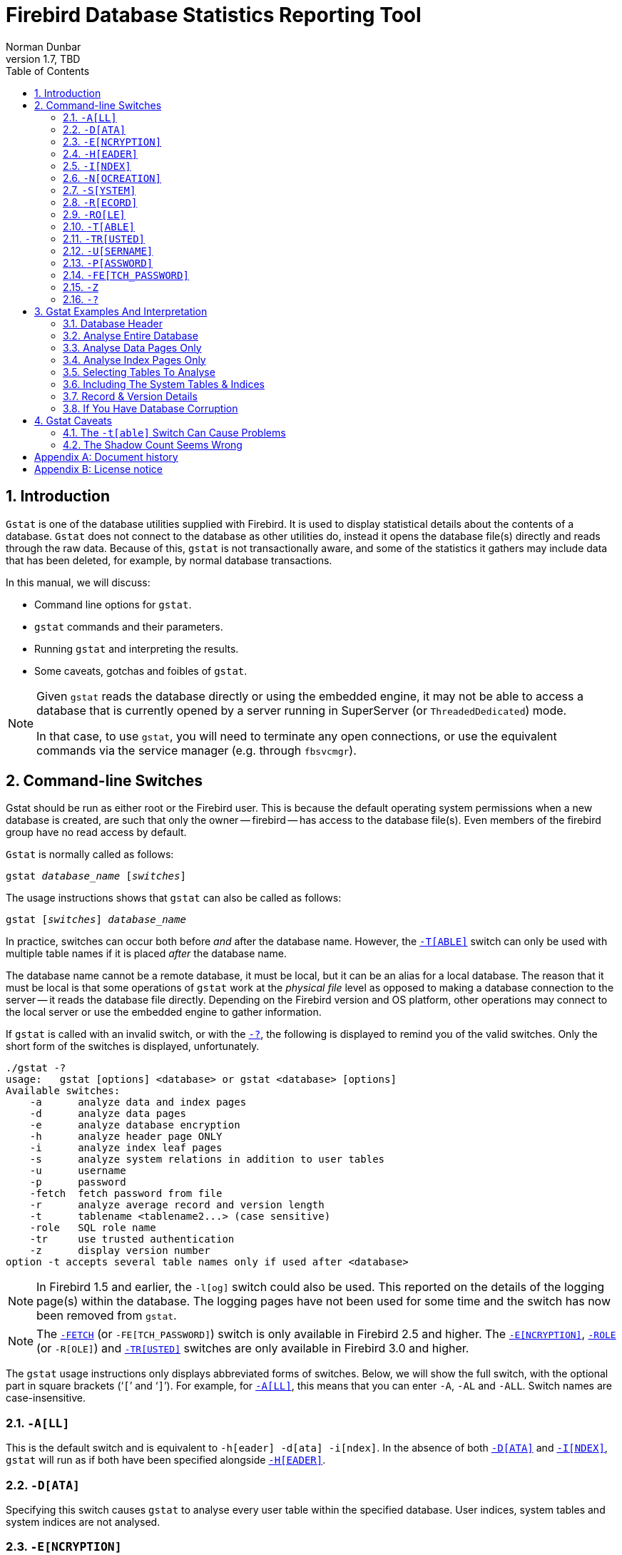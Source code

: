 [[gstat]]
= Firebird Database Statistics Reporting Tool
Norman Dunbar
1.7, TBD
:doctype: book
:sectnums:
:sectanchors:
:toc: left
:toclevels: 3
:outlinelevels: 6:0
:icons: font
:experimental:
:imagesdir: ../../images

////
NOTE: Some sections have a secondary id like [[d0e33986]].
Do not remove them, they are provided for compatibility with links to the old documentation with generated ids.
////

toc::[]

[[gstat-intro]]
== Introduction

`Gstat` is one of the database utilities supplied with Firebird.
It is used to display statistical details about the contents of a database.
`Gstat` does not connect to the database as other utilities do, instead it opens the database file(s) directly and reads through the raw data.
Because of this, `gstat` is not transactionally aware, and some of the statistics it gathers may include data that has been deleted, for example, by normal database transactions.

In this manual, we will discuss:

* Command line options for `gstat`.
* `gstat` commands and their parameters.
* Running `gstat` and interpreting the results.
* Some caveats, gotchas and foibles of `gstat`.

[NOTE]
====
Given `gstat` reads the database directly or using the embedded engine, it may not be able to access a database that is currently opened by a server running in SuperServer (or `ThreadedDedicated`) mode.

In that case, to use `gstat`, you will need to terminate any open connections, or use the equivalent commands via the service manager (e.g. through `fbsvcmgr`).
====

[[gstat-cmdline]]
== Command-line Switches

Gstat should be run as either root or the Firebird user.
This is because the default operating system permissions when a new database is created, are such that only the owner -- firebird -- has access to the database file(s).
Even members of the firebird group have no read access by default.

`Gstat` is normally called as follows:

[listing,subs=+quotes]
----
gstat _database_name_ [_switches_]
----

The usage instructions shows that `gstat` can also be called as follows:

[listing,subs=+quotes]
----
gstat [_switches_] _database_name_
----

In practice, switches can occur both before _and_ after the database name.
However, the <<gstat-cmdline-table>> switch can only be used with multiple table names if it is placed _after_ the database name.

The database name cannot be a remote database, it must be local, but it can be an alias for a local database.
The reason that it must be local is that some operations of `gstat` work at the _physical file_ level as opposed to making a database connection to the server -- it reads the database file directly.
Depending on the Firebird version and OS platform, other operations may connect to the local server or use the embedded engine to gather information.

If `gstat` is called with an invalid switch, or with the <<gstat-cmdline-help>>, the following is displayed to remind you of the valid switches.
Only the short form of the switches is displayed, unfortunately.

----
./gstat -?
usage:   gstat [options] <database> or gstat <database> [options]
Available switches:
    -a      analyze data and index pages
    -d      analyze data pages
    -e      analyze database encryption
    -h      analyze header page ONLY
    -i      analyze index leaf pages
    -s      analyze system relations in addition to user tables
    -u      username
    -p      password
    -fetch  fetch password from file
    -r      analyze average record and version length
    -t      tablename <tablename2...> (case sensitive)
    -role   SQL role name
    -tr     use trusted authentication
    -z      display version number
option -t accepts several table names only if used after <database>
----

[NOTE]
====
In Firebird 1.5 and earlier, the `-l[og]` switch could also be used.
This reported on the details of the logging page(s) within the database.
The logging pages have not been used for some time and the switch has now been removed from `gstat`.
====

[NOTE]
====
The <<gstat-cmdline-fetch-password,`-FETCH`>> (or `-FE[TCH_PASSWORD]`) switch is only available in Firebird 2.5 and higher.
The <<gstat-cmdline-encryption>>, <<gstat-cmdline-role,`-ROLE`>> (or `-R[OLE]`) and <<gstat-cmdline-trusted>> switches are only available in Firebird 3.0 and higher.
====

The `gstat` usage instructions only displays abbreviated forms of switches.
Below, we will show the full switch, with the optional part in square brackets ('```[```' and '```]```').
For example, for <<gstat-cmdline-all>>, this means that you can enter `-A`, `-AL` and `-ALL`.
Switch names are case-insensitive.

[#gstat-cmdline-all]
=== `-A[LL]`

This is the default switch and is equivalent to `-h[eader] -d[ata] -i[ndex]`.
In the absence of both <<gstat-cmdline-data>> and <<gstat-cmdline-index>>, `gstat` will run as if both have been specified alongside <<gstat-cmdline-header>>.

[#gstat-cmdline-data]
=== `-D[ATA]`

Specifying this switch causes `gstat` to analyse every user table within the specified database.
User indices, system tables and system indices are not analysed.

[#gstat-cmdline-encryption]
=== `-E[NCRYPTION]`

Displays statistics on how many database pages are encrypted.
This can, for example, be used to track the progress of encryption.

For example, getting encryption statistics on a non-encrypted employee database:

[listing]
----
C:\Program Files\Firebird\Firebird5.0>gstat -u sysdba -e employee

Database "C:\Program Files\Firebird\Firebird5.0\examples\empbuild\employee.fdb"
Gstat execution time Fri Feb 23 12:36:37 2024

Database header page information:
[..]

Data pages: total 122, encrypted 0, non-crypted 122
Index pages: total 99, encrypted 0, non-crypted 99
Blob pages: total 0, encrypted 0, non-crypted 0
Generator pages: total 1, encrypted 0, non-crypted 1
Gstat completion time Fri Feb 23 12:36:37 2024
----

And on an encrypted database:

[listing]
----
C:\Program Files\Firebird\Firebird5.0>gstat -u sysdba -e crypttest

Database "C:\DB\encrypteddb.fdb"
Gstat execution time Fri Feb 23 12:37:55 2024

Database header page information:
[..]

Data pages: total 82, encrypted 82, non-crypted 0
Index pages: total 60, encrypted 60, non-crypted 0
Blob pages: total 0, encrypted 0, non-crypted 0
Generator pages: total 1, encrypted 1, non-crypted 0
Gstat completion time Fri Feb 23 12:37:55 2024
----

This switch cannot be combined with most other switches, specifically it will report an error when combined with <<gstat-cmdline-all>>, <<gstat-cmdline-data>>, <<gstat-cmdline-header>>, <<gstat-cmdline-index>>, <<gstat-cmdline-record>>, <<gstat-cmdline-system>>, or <<gstat-cmdline-table>>.

NOTE: Introduced in Firebird 3.0.

[#gstat-cmdline-header]
=== `-H[EADER]`

This switch displays statistics about the database itself, or more specifically, information from the database header page, and then exits.
The header information is also displayed when any other switch is used -- so you always get database header details in your output.

[#gstat-cmdline-index]
=== `-I[NDEX]`

Specifying this switch causes `gstat` to analyse every user index within the specified database.
User tables, system indices and system tables are not analysed.

[#gstat-cmdline-nocreation]
=== `-N[OCREATION]`

This switch excludes the "`Creation date`" entry from the database header output.

[WARNING]
====
Formally, this is an unsupported switch which could be removed or changed at any time.
It exists to stabilize output for tests in the test suite of Firebird.

In other words, use at your own risk.
====

[#gstat-cmdline-system]
=== `-S[YSTEM]`

This switch is a modifier and alters the output from the <<gstat-cmdline-data>> or <<gstat-cmdline-index>> switches by including the system tables (or indices) in addition to the user defined tables (or indices).
Using this switch on its own is equivalent to calling gstat with `-a[ll] -s[ystem]` specified.

When run, this switch lists statistics for the various `RDB$` tables and indices.

[NOTE]
====
In Firebird 2.1 only, this will also list information for the various `MON$` tables.
However, as these are virtual tables, all statistics are 0, so this was removed from the output in Firebird 2.5.
====

[#gstat-cmdline-record]
=== `-R[ECORD]`

The `-r[ecord]` switch is a modifier for the <<gstat-cmdline-data>> and <<gstat-cmdline-system>> switches.
It adds data about the average record and version lengths for any data tables (user and/or system) analysed.
This switch has no effect on the <<gstat-cmdline-index>> switch.

[#gstat-cmdline-role]
=== `-RO[LE]`

Specifies the role for privileges -- for example `RDB$ADMIN`, or another role providing the system privilege `USE_GSTAT_UTILITY` (and `IGNORE_DB_TRIGGERS`).

.Syntax
[listing,subs=+quotes]
----
-RO[LE] _role_name_
----

NOTE: Introduced in Firebird 3.0.

[#gstat-cmdline-table]
=== `-T[ABLE]`

This switch allows you to analyse a table, or list of tables, and any indices belonging to the specified tables.

.Syntax when placed *before* the database name
[listing,subs=+quotes]
----
-T[ABLE] _table_name_
----

.Syntax when placed *after* the database name
[listing,subs=+quotes]
----
-T[ABLE] _table_name_ [_table_name_ ...]
----

If you want to specify multiple tables, the `-t[able]` switch must be specified _after_ the database name.
See <<gstat-caveats>> for some potential problems with this switch and an example of how it should be used.

The `-t[able]` switch should be followed by a list of the table names you wish to analyse.
The list must match the table name exactly as stored in the metadata.
In other words, case-insensitive table names (i.e. referenced with unquoted identifiers) must be entered in uppercase, while case-sensitive table names (referenced with quoted identifiers) must be entered exactly as-is.

It is not necessary to specify the <<gstat-cmdline-index>> switch as any indices on the specified tables will be analysed.
The database header information is also displayed.

[#gstat-cmdline-trusted]
=== `-TR[USTED]`

Use Windows trusted authentication (`Win_Sspi`).

NOTE: Introduced in Firebird 3.0.

[#gstat-cmdline-username]
=== `-U[SERNAME]`

Allows the username of the SYSDBA or database owner user to be specified.
This need not be supplied if the `ISC_USER` environment variable exists and has a correct value for the username, or if you are logged on to the server as a privileged account.

.Syntax
[listing,subs=+quotes]
----
-U[SER] _username_
----

[NOTE]
====
A privileged account is one of the following:

* root
* firebird
* interbase
* interbas (without the final 'e')

If you log in to the server with one of these accounts, you will automatically receive SYSDBA privileges.
If you use a different account, you may be required to supply a username and password, and optionally a role, to run `gstat`.
====

[#gstat-cmdline-password]
=== `-P[ASSWORD]`

Supplies the password for the username specified above.
This need not be supplied if the `ISC_PASSWORD` environment variable exists and has the correct value, or if you are logged on to the server using a privileged account.

.Syntax
[listing,subs=+quotes]
----
-P[ASSWORD] _password_
----

[NOTE]
====
Providing a username and password is not necessary when only specifying <<gstat-cmdline-header>>.

Since Firebird 3.0, providing a password is usually not necessary.
In most cases, `gstat` commands other than `-h` will use the embedded engine to access the database, removing the need for a password.
====

[#gstat-cmdline-fetch-password]
=== `-FE[TCH_PASSWORD]`

This switch causes the password for the appropriate user to be read from a file as opposed to being specified on the command line.

.Syntax
[listing,subs=+quotes]
----
-FE[TCH_PASSWORD] { _password_filename_ | stdin | /dev/tty }
----

The filename supplied must be readable by the user running `gstat`.
If the file name is specified as `stdin`, then the user will be prompted for a password.
On POSIX systems, the file name `/dev/tty` will also result in a prompt for the password.

NOTE: Introduced in Firebird 2.5.

[#gstat-cmdline-z]
=== `-Z`

This is a modifier switch.
Using `-z` displays the version number of the `gstat` utility and of the Firebird installation.
If you don't supply a valid database name and possibly another switch, `gstat` will print out the `gstat` version _and_ an error.
If a valid database is provided, `gstat` will also print out version information about the database engine, and -- if applicable -- protocol client library and protocol versions.

The shortest output would be from a `-t non_existent_tablename` if all you need is the version details, as follows:

----
tux> gstat -t non_existing_tablename -z employee
gstat version LI-V2.1.3.18185 Firebird 2.1

Database "/opt/firebird/examples/empbuild/employee.fdb"
Database header page information:
...

Database file sequence:
File /opt/firebird/examples/empbuild/employee.fdb is the only file
        Firebird/linux Intel (access method), version 
"LI-V2.1.3.18185 Firebird 2.1"
        Firebird/linux Intel (remote server), version 
"LI-V2.1.3.18185 Firebird 2.1/tcp (greenbird)/P11"
        Firebird/linux Intel (remote interface), version 
"LI-V2.1.3.18185 Firebird 2.1/tcp (greenbird)/P11"
        on disk structure version 11.1

Analyzing database pages ...
----

NOTE: The output above has been slightly changed to allow it to fit the page width for a pdf.

The output starts by displaying the `gstat` version, followed by the details of the database header.
The database file and Firebird details are displayed next and finally, the details for the supplied table name, which of course is not found.

[#gstat-cmdline-help]
=== `-?`

This switch displays the usage information of `gstat`.

NOTE: Introduced in Firebird 2.5.

[[gstat-examples]]
== Gstat Examples And Interpretation

This section contains frequently executed statistics gatherings and explains the output.

[[gstat-example-header]]
=== Database Header[[d0e32928]]

This option produces the least amount of output -- unless you specify a single nonexistent table name with the <<gstat-cmdline-table>> switch -- and is included with all other switches, so it is discussed first.

----
tux> gstat employee -header

Database "/opt/firebird/examples/empbuild/employee.fdb"
Database header page information:
        Flags                   0
        Checksum                12345
        Generation              184
        Page size               4096
        ODS version             11.1
        Oldest transaction      166
        Oldest active           167
        Oldest snapshot         167
        Next transaction        170
        Bumped transaction      1
        Sequence number         0
        Next attachment ID      68
        Implementation ID       19
        Shadow count            0
        Page buffers            0
        Next header page        0
        Database dialect        3
        Creation date           Sep 25, 2009 12:50:24
        Attributes              multi-user maintenance

    Variable header data:
        Sweep interval:         20000
        *END*
----

The first line of output displays the database filename(s) and path.
This can be useful to resolve a database alias to find out exactly where the database is located.
As the employee database is a single-file database, only one file is displayed.
Had this been a multiple-file database, the end of the listing above would look like the following:

----
...
    Variable header data:
        Continuation file:       /u00/firebird/databases/multi_employee.fdb1
        Last logical page:       162
----

The details of the various header fields are described below:

Flags::
Flags are not used on a database header page.

Checksum::
All checksums are 12345.
Checksums on the various database pages are no longer used.

Generation::
The generation number is incremented each and every time this page is rewritten in the database.

Page size::
The page size of the entire database.
As the database file has to be split into various pages, the SYSDBA can, at creation time, specify how big a page size they desire.
Every page in the database will be the same size.

ODS version::
The On-Disk Structure of a database defines, possibly along with the SQL dialect, which features of the Firebird database system are available to users of that database.
These features may be present in the version of Firebird that you are running, but if the database ODS is older, some new features will not be available.
+
Values you may currently see here are:
+
* 5.0 for Interbase 3.3
* 8.0 for Interbase 4.0
* 9.0 for Interbase 4.5
* 9.1 for Interbase 5.0
* 10.0 for Firebird 1.0 and Interbase 6.0
* 10.1 for Firebird 1.5
* 11.0 for Firebird 2.0
* 11.1 for Firebird 2.1
* 11.2 for Firebird 2.5
* 12.0 for Firebird 3.0
* 13.0 for Firebird 4.0
* 13.1 for Firebird 5.0

Transaction details::
There are a number of different transaction details in the report; these are:
+
--
Oldest transaction:::
The transaction ID of what is known as _Oldest Interesting Transaction_ or OIT.
This is simply the ID of the longest running transaction that has so far not been completed by way of a _hard_ commit.
It may have been rolled back, or be in limbo, but if it has been committed, it is no longer interesting.
This value, along with the Oldest Snapshot Transaction, is used when determining if an automatic sweep of the database is required.
+
[NOTE]
====
There are two commits -- commit and commit retaining.
Only the first of these is a hard commit, which, when executed renders the transaction as no longer interesting.
Commit retaining leaves the transaction as still interesting.
Some database utilities and/or tools that commit actually perform a commit retaining which can leave your database with a lot of still interesting transactions.
====

Oldest active:::
The ID of the oldest _active_ transaction, or OAT.
This value shows the transaction ID (TID) of the oldest transaction that is still running.
A transaction is considered active if it has not been _hard_ committed, is not in a state of limbo and has not been rolled back.

Oldest snapshot:::
The ID of the oldest transaction which is currently not eligible to be garbage-collected.
Any transaction with this or a higher ID cannot, yet, have old record versions removed by a sweep, for example.
Normally, this is the same as the OAT above.
The difference between _this_ value and the OIT, if greater than the database sweep interval -- assuming that automatic sweeping is not disabled -- determines if an automatic sweep takes place.
+
[NOTE]
====
Many websites, books, manuals (previously including this one) explain that the automatic sweep is activated when OAT - OIT is greater than the sweep interval.
This is _not_ the case as explained by Vlad Khorsun, one of the Firebird developers, who explained that it is when OST -- OIT is greater than the threshold that the sweep is activated.
====

Next transaction:::
The next transaction started on the database will have this ID number.

Bumped transaction:::
Always `1`, no longer used, and removed from the output in Firebird 3.0
--
+
If you discover that the difference between the OAT and the Next Transaction ID seems to be growing larger and larger, something in your database is not committing properly and as such, an increasing number of garbage records may be building up.
Eventually, you will see that the database startup times take longer and longer and the performance becomes slower and slower.
Check the figures and if a problem is detected, you may be wise to run `gfix` to manually run a database sweep to clear out the garbage and restore normal working to the database.
+
You may wish to consult with the section entitled
ifdef::backend-pdf[https://firebirdsql.org/file/documentation/pdf/en/firebirddocs/gfix/firebird-gfix.pdf#gfix-transactions[_Limbo Transaction Management_^]]
ifndef::backend-pdf[https://firebirdsql.org/file/documentation/html/en/firebirddocs/gfix/firebird-gfix.html#gfix-transactions[_Limbo Transaction Management_]]
in the `gfix` manual for details on how to detect and treat transactions in limbo.
These may well be affecting the ability of the database sweep process in clearing out old redundant data from older uninteresting transactions.
Limbo transactions are caused when a two-phase commit across multiple databases, fails for some reason.
Limbo transactions are still interesting to the database and need to be committed or rolled back using `gfix` as the sweep processing cannot tell whether it is safe to do so without human intervention.

Sequence number::
Always zero.
This was the sequence number of the database header page, but is no longer used.

Next attachment ID::
The ID number of the next attachment to this database.
Every time an application connects to the database, this number goes up by one.
Starting up and shutting down the database increases this number too.
`Gstat` also alters this ID, except for _only_ the `-h` option as that does not connect in a normal manner.

Implementation ID::
When the database was created, it may have been created on a different system -- hardware, operating system, etc. -- to the one on which it is now running.
The implementation ID shows you which hardware architecture the database was _originally_ created on.
+
The implementation ID is used to determine if the database can actually be used on the hardware it is currently running on, or if there is some feature of the original hardware, where the database was created, that makes it incompatible with the current host system.

Shadow count::
Displays the number of shadow files attached to this database, or available for use by this database.
Sometimes this value is incorrect even when shadow files have been created and/or deleted recently.
+
[WARNING]
====
Because of the inconsistency between what `gstat` reports and reality, it is best to use `isql` and the `SHOW DATABASE` command to view correct details of the shadow files.
====

Page buffers::
If this value shows as zero, the database is using the server's default value for the number of pages that can be cached in memory when the database is operating.
The setting may be defined in the `firebird.conf` file.
On Firebird Superserver 2.1, this setting is the `DefaultDbCachePages` in the configuration file and is set to 2048 pages.
You may use `gfix` to change this without editing the configuration file.

Database dialect::
The database's SQL dialect number, normally 1 or 3.
This setting can be changed using `gfix` and, alongside the ODS value, helps determine what features of Firebird are available for use when applications use the database.

Creation date::
The date that this database was created originally.
It may show the date that the database was last restored by `gbak`.

Attributes::
This part of the report displays information about various attributes of the database.
Examples of what you may see are:
+
--
no reserve::::
All pages will be filled to 100% and will be most useful on read-only databases.
No space is reserved in each page for updates and/or deletions.

force write::::
Disk writes are not cached.
They are written out to the hardware at the time of the write request.
This is used mainly on Windows databases where the cache management system can lead to lost writes and database corruption.

shutdown::::
The database has been closed and cannot be used.

read only::::
The database is running in read-only mode.

multi-user maintenance::::
The database is closed for maintenance.
Multiple connections are allowed by SYSDBA or the database owner only.

single-user maintenance::::
The database is closed for maintenance.
Only one SYSDBA or database owner connection is allowed.
--
+
Other values may appear here, depending on the version of Firebird in use and, of course, future releases.

Variable header data::
This part of the report covers information that is not in the fixed part of the database header.
For example, the sweep interval is displayed here and information applicable to secondary files, if any, that are attached.
If you have backed up the database using the `nbackup` tool, for example, details of the backup GUID will be displayed here -- but only for the most recent backup.

[[gstat-example-database]]
=== Analyse Entire Database

The analysis of the entire database is the default for `gstat`.
When used, all user tables and indices will be analysed and the gathered statistics reported.
As the output will most likely be very large, it is advisable to pipe the output to a file:

----
gstat employee >employee.gst
----

The output will consist of an analysis of each and every user table and all associated user indices.
Interpretation of these results is covered below in the sections on analysis of data and index pages.

[[gstat-example-datapages]]
=== Analyse Data Pages Only

The command to analyse only user tables in the database is:

----
gstat employee -data >employee.gst
----

The output from this command will list the user tables in alphabetical order.
No indices will be analysed or listed regardless of how many may exist within the database.

Once the report has been completed, the results can be analysed as follows, looking at one table in particular.

----
CONFIGREVISIONSTORE (213)
    Primary pointer page: 572, Index root page: 573
    Data pages: 2122, data page slots: 2122, average fill: 82%
    Fill distribution:
         0 - 19% = 1
        20 - 39% = 0
        40 - 59% = 0
        60 - 79% = 79
        80 - 99% = 2042
----

The extract, above, from the report begins by displaying the table name -- `CONFIGREVISIONSTORE` -- and the table ID -- 213.
The table's ID is actually the column `RDB$RELATION_ID` in the system table `RDB$RELATIONS`, as the following `isql` session shows:

----
SQL> select rdb$relation_name 
CON> from rdb$relations
CON> where rdb$relation_id = 213;

RDB$RELATION_NAME
===================================
CONFIGREVISIONSTORE
----

Primary pointer page::
This is the page number, within the database, of the first page with pointers to the data pages of this table.
The structure of the database is such that each table has exclusive data pages and a list of those pages is required to be kept somewhere.
This statistic gives you the page number for that location.

Index root page::
This is the page number where the first page of pointers to the table's indices can be found within the database.
Every table in the database has one page, the index root page, that holds pointers to the apex pages for each individual index.

Data pages::
The total number of pages allocated to this table.
Because gstat doesn't connect to the database in a transaction-aware manner, it cannot determine whether any of these pages are old record versions (garbage) or deleted records in currently uncommitted transactions, so the number may be higher than it needs to be as these additional pages are included in the total.

Data page slots::
This value should be the same as the number of data pages.
It reports on the number of pointers to pages in this table, that are stored in various pointer pages internal to the database.
If the numbers differ, it may be down to the garbage that remains uncollected.

Average fill::
The calculated space used in each page of the table, on average.
The figure includes space utilised by back versions of records in the table.
The fill distribution (below) gives more details.

Fill distribution::
This section of the report displays a 5-band histogram where each band represents 20% of the space filled in each page.
In the example above, we see that this table has a single page that is filled less than 20%, 79 pages are filled to between 60% and 79% while the vast majority, 2042, are filled to between 80% and 99%.

[[gstat-example-indexpages]]
=== Analyse Index Pages Only[[d0e33241]]

The command to analyse only user indices in the database is:

----
gstat employee -index >employee.gst
----

And the results output from this command will list the user tables in alphabetical order.
No tables will be analysed;
however, the report will list the table names in alphabetical order and will list all applicable indices beneath the appropriate table name.

Once the analysis has been completed, the results can be interpreted as follows.
The following example shows the output from a single index in a database.

----
CONFIGREVISIONSTORE (213)
    Index PK_CONFIGREVISIONSTORE (0)
        Depth: 3, leaf buckets: 174, nodes: 62372
        Average data length: 2.58, total dup: 0, max dup: 0
        Fill distribution:
             0 - 19% = 15
            20 - 39% = 0
            40 - 59% = 55
            60 - 79% = 68
            80 - 99% = 36
----

The above extract from the report begins by displaying the table name -- `CONFIGREVISIONSTORE` -- and the table ID -- 213 as described above.

Following the table's details -- and only the name and ID are displayed -- the index details are shown.
As above, the index name and its ID are displayed.
This time, the ID refers to the index's position in the list of all indices created on the table.
ID zero is the first index created, ID 1 is the next and so on.
The output from `gstat` may not list the indices in ID order and if any indices were created but subsequently dropped, there may be gaps in the ID sequence.

The next two lines, after the index name and ID, show the overall statistics for this index.

Depth::
This statistic displays the number of pages that have to be accessed to get at an index entry.
In this example we have to read three separate pages into the buffer cache before we can use the index details to access the row we want in the table.
This is often referred to as index indirection.
+
----
Depth: 3
----
+
On disk, there is a top level _Index Root Page_ which is created at the same time as the database.
This page holds a list of pointers to the top (apex) page for each index -- one page per index.
For any given index, this page holds a list of pointers to either:
+
--
* another level's apex pages if depth is greater than 1, or,
* to the leaf pages for the actual index data if depth = 1.
--
+
The leaf pages store the location of the data that have been indexed.
The index depth is the number of levels you have to step down from the index's apex page, to get to the leaf pages.
Neither the Index Root Page nor the index's apex page are counted in the depth.
+
On average, a depth of 2 or less indicates an index that is efficient.
If the depth is 3 or more, the index will most likely not be operating at its best.
The solution in this situation is to use `gbak` to increase the database page size by taking a backup and restoring it, as follows:
+
----
tux> # Shutdown the database
tux> gfix -shut -tran 60 employee

tux> # Backup the database
tux> gbak -backup employee /backups/employee.fbk

tux> # Find current page size
tux> gstat employee -header | grep -i "page size"
     page size             4096

tux> # Restore database with a bigger page size
tux> gbak -replace overwrite -page 8192 /backups/employee.fbk employee

tux> # Check new page size
tux gstat employee -header | grep -i "page size"
     page size             8192

tux> #Open the database
tux> gfix -online normal employee
----
+
Once the above has been carried out, you should find that the depth of the index is 2 or less.
If this is not the case, simply repeat the process above using an even bigger page size.
+
[WARNING]
====
The above command to restore the backup _overwrites_ the original database file.
This works by deleting the original file and recreating it, so you really need to be sure that your database backup actually works and that the backup file produced is usable _before_ attempting to overwrite a database.
See the
ifdef::backend-pdf[https://firebirdsql.org/file/documentation/pdf/en/firebirddocs/gbak/firebird-gbak.pdf[`gbak` manual^]]
ifndef::backend-pdf[https://firebirdsql.org/file/documentation/html/en/firebirddocs/gbak/firebird-gbak.html[`gbak` manual]]
for more details.
====

Leaf buckets::
This statistic informs us of the number of leaf pages that this particular index uses.
A page and a bucket are synonymous but page tends to be the more modern term in wide use.
+
----
leaf buckets: 174
----
+
In our example index, we see that there are 174 pages in the database holding the details of the indexed values for this table -- all of these pages contain pointers to the data.
+
The number of leaf pages should match up to the sum of the total number of pages in each histogram bar in the fill distribution, shown below.

Nodes::
This is the total number of records in the table that have been indexed.
However, it is possible -- because `gstat` doesn't work in a transaction-aware manner -- that this figure will possibly include rows that have been deleted (and not garbage-collected) and/or it may count records more than once if they have been modified in such a way that the indexed column(s) have been changed.
+
----
nodes: 62372
----
+
Because of the above, it is advisable to carry out a sweep, or a database backup and restore, prior to running `gstat` to ensure that the statistics gathered are accurate and reflect the true position of the database.

Average data length::
This statistic indicates the average length of the key column(s) in bytes.
----
Average data length: 2.58
----
+
This is most likely less than the actual sum of the column sizes as Firebird uses index compression to reduce the amount of data held in an index leaf page.

Duplicates::
Duplicates are not permitted in a primary key or unique index.
Other indexes do permit duplicates and these statistics report on the number of duplicates the index holds.
The following `isql` query shows the details of duplicates for an indexed column in a different table to the one being used so far -- which has no duplicates.
+
[source]
----
SQL> SELECT IDX, COUNT(*)
CON> FROM NORMAN_TEST
CON> GROUP BY IDX;

         IDX        COUNT
============ ============
           1           10
           2            4
           3            1
----
+
From the above we see a total of 15 rows, of which there are 14 duplicated values (all those with a 1 or 2 in the IDX column).
The following is the extract for the duplicates for this table:
+
----
Index NORMANX (0)
        Depth: 1, leaf buckets: 1, nodes: 15
        Average data length: 0.27, total dup: 12, max dup: 9
----
+
Total dup is the total number of duplicates in the index.
Note from the above that only 12 duplicates are listed, but we already know that there are 14 duplicates rows in the index.
How is this possible?
+
The first occurrence of a 1 and the first occurrence of a 2 are not counted, by `gstat`, as duplicates.
Only the second and subsequent copies are considered duplicates.
+
[NOTE]
====
In _my_ opinion this is not quite correct behaviour.
In the table above there are 15 rows and only three unique values in the IDX column, which is indexed.
My index therefore holds 14 duplicate values rather than just 12.
====
+
You can, however, use the total dup value to extract the number of unique values in the index by subtracting it from the nodes value.
+
Max dup reports on the number of index entries which share the longest chain of duplicates.
In other words -- for the above index -- there are 9 index entries that share the _same_ value in the indexed column.
We can see this to be true as the rows where IDX is 1 has 9 duplicate entries.
+
If max dup is getting close to total dup, then it is a reasonable assumption to conclude that it may be that the index is so poor in selectivity that it may never be used in queries.

Fill distribution::
The remainder of the report for our original example index shows how the pages are used within the index.
+
----
Fill distribution:
             0 - 19% = 15
            20 - 39% = 0
            40 - 59% = 55
            60 - 79% = 68
            80 - 99% = 36
----
+
The figures represent a graph (or histogram) of how the space in the index's pages are being utilised.
Each value of the histogram represents the number of pages in the whole index, which have been filled to a certain percentage.
Each bar of the histogram represents the percentage filled for the page.
+
The example index's fill distribution is shown above and from these figures we see that the vast majority of the pages are filled to between 40 and 99%. The individual numbers at the end of each line above show the number of pages in this band.
The example shows that:
+
--
* 15 pages have been filled to less than 20%; and
* 0 pages have been filled to between 20% and 39%; and
* 55 pages have been filled to between 40% and 59%; and
* 68 pages have been filled to between 60% and 79%; and
* 36 pages are filled to between 80% and 99%.
--
+
The sum of all these pages should add up to the same figure shown above for leaf nodes.
+
This index shows reasonably good space usage as the majority of pages are well filled.
Ideally, you would like to see all the pages being filled to between 80 and 99%. If, on the other hand, the report showed that the pages were all lightly filled -- say less than 60% -- the index would be a good candidate for a rebuild exercise.
+
Be sure to consider the total number of nodes before starting a rebuild -- if there are only a few nodes in the index, then rebuilding will not help the space usage as there may not be enough records to actually fill the index pages.

[[gstat-example-tables]]
=== Selecting Tables To Analyse

If you wish to include a specific list of tables in the analysis, rather than all user tables, then you can use the <<gstat-cmdline-table>> switch to specify the ones you wish to include.
Note that specifying table names in this manner also analyses all indices associated with those tables.

----
gstat employee -t EMPLOYEE JOB COUNTRY >employee.gst
----

The resulting output is interpreted as described above.

If you have a table name that has been created by a user wishing to preserve the letter case of the table name, rather than having it converted to uppercase, for example:

----
tux> isql myMusic
Database:  mymusic

SQL> CREATE TABLE "MyMusic_Artists" (
CON> art_id integer,
CON> art_name ....);

SQL> COMMIT;
----

++...++ then you must supply the table names in _exactly_ the same letter case as the name of the table within the database:

----
gstat mymusic -t MyMusic_Titles MyMusic_Artists > MyMusic.gst
----

If you supply a non-existing table name, or get the name in the wrong case, etc., `gstat` simply ignores it.

[[gstat-example-systemtables]]
=== Including The System Tables & Indices

Normal use of `gstat` doesn't include the system tables and indices in the output.
Calling `gstat` with the <<gstat-cmdline-system>> switch causes these tables to be included in the analysis.

----
gstat employee -system >employee.gst
----

The interpretation of the results for the various system tables and indices is exactly as described above for user tables and indices.

[[gstat-example-recordversion]]
=== Record & Version Details

When you run `gstat` with either the default switches, or <<gstat-cmdline-data>> or <<gstat-cmdline-table>> and add the <<gstat-cmdline-record>> switch, you get additional information in the report that shows the average record length and average version details for the table(s) in question:

----
Average record length: 96.55, total records: 62372
    Average version length: 0.00, total versions: 0, max versions: 0
----

Average record length::
Simply the average record length, in bytes, of all the records in the table.
If this figure is 0.00 then you can be reasonably sure that all your records have been deleted, or that you have no records in the table.

Total records::
The total number of records in the table.
The value may include records in currently active transactions and may include records which have been deleted.
+
----
tux> # In session 1.
tux> gstat test -r -t NORMAN

...
Analyzing database pages ...
NORMAN (142)
    Primary pointer page: 268, Index root page: 269
    Average record length: 9.00, total records: 15
    Average version length: 0.00, total versions: 0, max versions: 0
    Data pages: 1, data page slots: 1, average fill: 10%

tux> isql tset -user norman -password secret
Database:  employee

SQL> SELECT COUNT(*) FROM NORMAN;

       COUNT
============
          15
----
+
At this point, we can see that there are 15 records in the `NORMAN` table and that the average length of these 15 records is 9.00 bytes.
Next, we start another `isql` session and delete all the records from the `NORMAN` table.
+
----
tux> # In session 2.
tux> isql test -user norman -password secret
Database:  employee

SQL> DELETE FROM NORMAN;
SQL> COMMIT;
SQL> shell;
----
+
Still in the second session, we execute `gstat` to fetch statistics for the NORMAN table, the results are shown below.
+
----
tux> gstat test -r -t NORMAN

...
Analyzing database pages ...
NORMAN (142)
    Primary pointer page: 268, Index root page: 269
    Average record length: 0.00, total records: 15
    Average version length: 9.00, total versions: 15, max versions: 1
    Data pages: 1, data page slots: 1, average fill: 16%
...

tux> # Return to isql.
tux> exit
----
+
Comparing the report above with the one taken before we deleted the records, we can see straight away that:
+
--
* The average record length indicates that there are no records in the table, but the total record count shows that there are (still) 15.
This is a good indicator that a session has deleted all the records but garbage collection has yet to run.
* The versioning details have all changed, there are now statistics for average version length, total versions and max versions.
* The average fill for the page(s) in this table has risen from 10% to 16% even though everything has been deleted.
The extra space is being used by the back versions of the deleted records.
--
+
Continuing in the second session, if we execute a full table scan of the NORMAN table we will not see any results, but we will garbage collect the back versions.
+
----
SQL> SELECT * FROM NORMAN;

SQL> shell;

tux> gstat test -r -t NORMAN

...
Analyzing database pages ...
NORMAN (142)
    Primary pointer page: 268, Index root page: 269
    Average record length: 0.00, total records: 0
    Average version length: 0.00, total versions: 0, max versions: 0
    Data pages: 0, data page slots: 0, average fill: 0%
----
+
Everything has now returned to zero.
There are no back versions, no current versions and the page is no longer filled.

Average version length::
This is similar to the average record length, but for the back versions of the record.
For example, if you have deleted a number of records and updated others, the old -- back -- versions of these records will be reported here.
If the figure is 0.00 then garbage collection has taken place and removed the back versions -- see above for an example.

Total versions::
The same as total records above, but includes only the back versions.
If the figure is 0 then garbage collection has taken place and removed the back versions -- see above for an example.

Max versions::
If a record has been updated many times, the max versions statistic shows you the number of back versions of the record (or records) in question.
In a table where all the rows have been updated 7 times, but one has been updated 20 times, this statistic will report a value of 20.
If the figure is 0.00 then garbage collection has taken place and removed the back versions -- see above for an example.

[[gstat-example-corruption]]
=== If You Have Database Corruption

In the unlikely event of a database corruption, your `gstat` output may have the following within the report:

----
Database file sequence:
File /opt/firebird/examples/empbuild/corrupt.fdb is the only file

Analyzing database pages ...
    Expected b-tree bucket on page 337334 from 146314
----

If you do ever see a message like the above, displayed just after the header information, you are advised to immediately shut down all connections to the database, make an operating system level copy of the database file(s) and attempt to run `gbak` against the database to take a full backup.
Using `nbackup` may copy the database happily, but not report any errors.
`Gbak`, on the other hand, will flag up errors.

[[gstat-caveats]]
== Gstat Caveats

The following is a brief list of gotchas and funnies that I have detected in my own use of `gstat`.
Some of these are mentioned above, others may not be.
By collecting them all here in one place, you should be able to find out what's happening if you have problems.

[[gstat-caveats-tableswitch]]
=== The `-t[able]` Switch Can Cause Problems

The <<gstat-cmdline-table>> switch expects a list of table names to be supplied.

In older versions, if you supply the database name _after_ a table name, it is assumed to be a table name, and you are prompted for a database name.

----
tux> gstat -t EMPLOYEE JOB employee
please retry, giving a database name
----

In Firebird 2.5 and higher, using `-t` before the database name accepts only one table name, and a second table name is interpreted as the database name, resulting in an error when the actual database name is encountered.

----
> gstat -u sysdba -t EMPLOYEE JOB employee
database name was already specified
----

For this reason, call `gstat` with the database name as the very _first_ parameter, or at least put the `-t[able]` option _after_ the database name:

----
tux> gstat employee -t EMPLOYEE JOB

Database "/opt/firebird/examples/empbuild/employee.fdb"
Database header page information:
...

Database file sequence:
File /opt/firebird/examples/empbuild/employee.fdb is the only file

Analyzing database pages ...
...
----

In Firebird 2.1 and earlier, you can supply an additional switch _after_ the last table name and _before_ the database name.
This trick no longer works in Firebird 2.5 and higher.

----
tux> gstat -t EMPLOYEE JOB -z employee
gstat version LI-V2.1.3.18185 Firebird 2.1

Database "/opt/firebird/examples/empbuild/employee.fdb"
Database header page information:
...

Database file sequence:
File /opt/firebird/examples/empbuild/employee.fdb is the only file
        Firebird/linux Intel (access method), version 
"LI-V2.1.3.18185 Firebird 2.1"
        Firebird/linux Intel (remote server), version 
"LI-V2.1.3.18185 Firebird 2.1/tcp (greenbird)/P11"
        Firebird/linux Intel (remote interface), version 
"LI-V2.1.3.18185 Firebird 2.1/tcp (greenbird)/P11"
        on disk structure version 11.1

Analyzing database pages ...
----

[[gstat-caveats-shadows]]
=== The Shadow Count Seems Wrong

It appears that adding and/or dropping shadow files from a database is not always reported by `gstat` when it produces a database report.

----
tux> # Use gstat to display shadow details
tux> gstat employee -h|grep -i sh[a]dow
        Shadow count            0

tux> isql employee
Database: employee

SQL> SHOW DATABASE;
Database: employee
        Owner: SYSDBA
 Shadow 1: "/u00/firebird/databases/employee.shd1" auto
...
----

Straight away, it is obvious that the report from `gstat` is incorrect as the employee database has one shadow file.
If we use `isql` to add a new shadow file to this database, as shown below, `gstat` still insists that there are no shadows.

----
SQL> CREATE SHADOW 7 AUTO '/u00/firebird/databases/employee.shd7';

SQL> SHOW DATABASE;
Database: employee
        Owner: SYSDBA
 Shadow 1: "/u00/firebird/databases/employee.shd1" auto
 Shadow 7: "/u00/firebird/databases/employee.shd7" auto
...

SQL> shell;

tux> gstat employee -h | grep -i sh[a]dow
        Shadow count            0
----

:sectnums!:

[appendix]
[[gstat-dochist]]
== Document history

The exact file history is recorded in the firebird-documentation git repository; see https://github.com/FirebirdSQL/firebird-documentation

[%autowidth, width="100%", cols="4", options="header", frame="none", grid="none", role="revhistory"]
|===
4+|Revision History

|1.7
|TBD
|MR
a|* Reordered document history so most recent changes are on the top
* Convert commandline options from definition list to sections
* Add switches: `-?`, `-encryption`, `-nocreation`, `-role`, and `-trusted`
* Misc. copy editing, and updating information for newer version
* Add some links to gfix and gbak documentation
* Cross-links between sections

|1.6
|19 Jun 2020
|MR
|Conversion to AsciiDoc, minor copy-editing

|1.5
|11 Oct 2011
|ND
a|* Updated for Firebird 2.5.
* Spelling errors corrected.

|1.4
|23 Mar 2011
|ND
a|* Added ODS 9.1 for Interbase 5.0 to the list of known ODS values.
* Added reference to Managing Limbo Transactions in the gfix manual.
* Corrected explanation of when an automatic database sweep is carried out, based on OIT and OST as opposed to OIT and OAT.
As advised by Vlad Khorsun.

|1.3
|17 Feb 2010
|ND
|Formatting errors in the command line switches corrected.

|1.2
|14 Dec 2009
|ND
|A couple more minor corrections and spelling mistakes corrected.

|1.1
|30 Nov 2009
|ND
|Many corrections suggested by Paul Vinkenoog plus a general tidy up and a few more examples added.

|1.0
|29 Oct 2009
|ND
|Created a new gstat manual.

|===

:sectnums:

:sectnums!:

[appendix]
[[gstat-license]]
== License notice


The contents of this Documentation are subject to the Public Documentation License Version 1.0 (the "`License`"); you may only use this Documentation if you comply with the terms of this License.
Copies of the License are available at https://www.firebirdsql.org/pdfmanual/pdl.pdf[https://www.firebirdsql.org/pdfmanual/pdl.pdf] (PDF) and https://www.firebirdsql.org/manual/pdl.html[https://www.firebirdsql.org/manual/pdl.html] (HTML).

The Original Documentation is titled [ref]_Firebird Database Statistics Reporting Tool_.

The Initial Writer of the Original Documentation is: Norman Dunbar.

Copyright (C) 2009 - 2011.
All Rights Reserved.
Initial Writer contact: NormanDunbar at users dot sourceforge dot net.

Contributor(s): Mark Rotteveel.

Portions created by Mark Rotteveel are Copyright (C) 2020-2024.
All Rights Reserved.
(Contributor contact(s): mrotteveel at users dot sourceforge dot net).

:sectnums:
